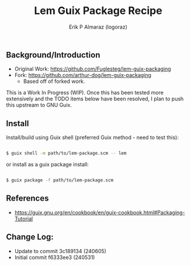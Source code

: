 #+title: Lem Guix Package Recipe
#+author: Erik P Almaraz (logoraz)


** Background/Introduction

  - Original Work: https://github.com/Fuglesteg/lem-guix-packaging
  - Fork: https://github.com/arthur-dog/lem-guix-packaging
    - Based off of forked work.

  This is a Work In Progress (WIP). Once this has been tested more extensively and the TODO items
  below have been resolved, I plan to push this upstream to GNU Guix.

** Install

  Install/build using Guix shell (preferred Guix method - need to test this):

  #+begin_src sh

    $ guix shell -m path/to/lem-package.scm -- lem

  #+end_src

  or install as a guix package install:

  #+begin_src sh

    $ guix package -f path/to/lem-package.scm

  #+end_src


** References
  - https://guix.gnu.org/en/cookbook/en/guix-cookbook.html#Packaging-Tutorial

**  Change Log:

  - Update to commit 3c189134 (240605)
  - Initial commit f6333ee3 (240531)
